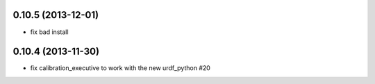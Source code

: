 0.10.5 (2013-12-01)
-------------------
- fix bad install

0.10.4 (2013-11-30)
-------------------
- fix calibration_executive to work with the new urdf_python #20
